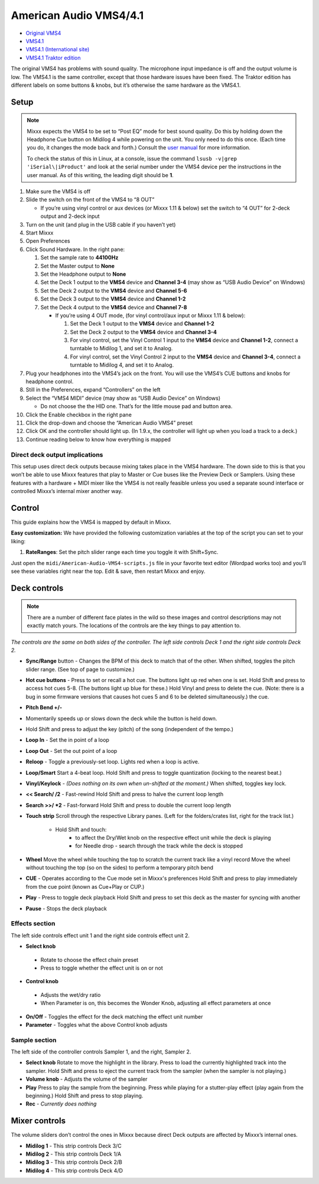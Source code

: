 American Audio VMS4/4.1
=======================

-  `Original VMS4 <http://www.adj.com/vms4>`__
-  `VMS4.1 <http://www.adj.com/vms4-1>`__
-  `VMS4.1 (International site) <http://vms4.adjfocus.com/vms-41-digital-work-station.html>`__
-  `VMS4.1 Traktor edition <http://www.adj.com/vms4-1-traktor>`__

The original VMS4 has problems with sound quality. The microphone input
impedance is off and the output volume is low. The VMS4.1 is the same
controller, except that those hardware issues have been fixed. The
Traktor edition has different labels on some buttons & knobs, but it’s
otherwise the same hardware as the VMS4.1.

Setup
-----

.. note::
   Mixxx expects the VMS4 to be set to “Post EQ” mode for best
   sound quality. Do this by holding down the Headphone Cue button on
   Midilog 4 while powering on the unit. You only need to do this once.
   (Each time you do, it changes the mode back and forth.) Consult the
   `user manual <http://intranet.americandj.com/ItemRelatedFiles/8347/vms4.pdf>`__
   for more information.

   To check the status of this in Linux, at a
   console, issue the command ``lsusb -v|grep 'iSerial\|iProduct'`` and
   look at the serial number under the VMS4 device per the instructions in
   the user manual. As of this writing, the leading digit should be **1**.

1.  Make sure the VMS4 is off
2.  Slide the switch on the front of the VMS4 to “8 OUT”

    -  If you’re using vinyl control or aux devices (or Mixxx 1.11 &
       below) set the switch to “4 OUT” for 2-deck output and 2-deck
       input

3.  Turn on the unit (and plug in the USB cable if you haven’t yet)
4.  Start Mixxx
5.  Open Preferences
6.  Click Sound Hardware. In the right pane:

    1. Set the sample rate to **44100Hz**
    2. Set the Master output to **None**
    3. Set the Headphone output to **None**
    4. Set the Deck 1 output to the **VMS4** device and **Channel 3-4**
       (may show as “USB Audio Device” on Windows)
    5. Set the Deck 2 output to the **VMS4** device and **Channel 5-6**
    6. Set the Deck 3 output to the **VMS4** device and **Channel 1-2**
    7. Set the Deck 4 output to the **VMS4** device and **Channel 7-8**

       -  If you’re using 4 OUT mode, (for vinyl control/aux input or
          Mixxx 1.11 & below):

          1. Set the Deck 1 output to the **VMS4** device and **Channel
             1-2**
          2. Set the Deck 2 output to the **VMS4** device and **Channel
             3-4**
          3. For vinyl control, set the Vinyl Control 1 input to the
             **VMS4** device and **Channel 1-2**, connect a turntable to
             Midilog 1, and set it to Analog.
          4. For vinyl control, set the Vinyl Control 2 input to the
             **VMS4** device and **Channel 3-4**, connect a turntable to
             Midilog 4, and set it to Analog.

7.  Plug your headphones into the VMS4’s jack on the front. You will use
    the VMS4’s CUE buttons and knobs for headphone control.
8.  Still in the Preferences, expand “Controllers” on the left
9.  Select the “VMS4 MIDI” device (may show as “USB Audio Device” on
    Windows)

    -  Do not choose the the HID one. That’s for the little mouse pad
       and button area.

10. Click the Enable checkbox in the right pane
11. Click the drop-down and choose the “American Audio VMS4” preset
12. Click OK and the controller should light up. (In 1.9.x, the
    controller will light up when you load a track to a deck.)
13. Continue reading below to know how everything is mapped

Direct deck output implications
~~~~~~~~~~~~~~~~~~~~~~~~~~~~~~~

This setup uses direct deck outputs because mixing takes place in the
VMS4 hardware. The down side to this is that you won’t be able to use
Mixxx features that play to Master or Cue buses like the Preview Deck or
Samplers. Using these features with a hardware + MIDI mixer like the
VMS4 is not really feasible unless you used a separate sound interface
or controlled Mixxx’s internal mixer another way.

Control
-------

This guide explains how the VMS4 is mapped by default in Mixxx.

**Easy customization:** We have provided the following customization
variables at the top of the script you can set to your liking:

1. **RateRanges**: Set the pitch slider range each time you toggle it
   with Shift+Sync.

Just open the ``midi/American-Audio-VMS4-scripts.js`` file in your
favorite text editor (Wordpad works too) and you’ll see these variables
right near the top. Edit & save, then restart Mixxx and enjoy.

Deck controls
-------------

.. note::
   There are a number of different face plates in the wild so
   these images and control descriptions may not exactly match yours. The
   locations of the controls are the key things to pay attention to.

*The controls are the same on both sides of the controller. The left
side controls Deck 1 and the right side controls Deck 2.*

-  **Sync/Range** button - Changes the BPM of this deck to match that of
   the other. When shifted, toggles the pitch slider range. (See top of
   page to customize.)
-  **Hot cue buttons** - Press to set or recall a hot cue. The buttons
   light up red when one is set.
   Hold Shift and press to access hot cues 5-8. (The buttons
   light up blue for these.) Hold Vinyl and press to delete the cue.
   (Note: there is a bug in some firmware versions that causes hot cues
   5 and 6 to be deleted simultaneously.)
   the cue.
-  **Pitch Bend +/-**
-  Momentarily speeds up or slows down the deck while the button is held
   down.
-  Hold Shift and press to adjust the key (pitch) of the song (independent of the tempo.)
-  **Loop In** - Set the in point of a loop
-  **Loop Out** - Set the out point of a loop
-  **Reloop** - Toggle a previously-set loop. Lights red when a loop is
   active.
-  **Loop/Smart** Start a 4-beat loop. Hold Shift and press to toggle
   quantization (locking to the nearest beat.)
-  **Vinyl/Keylock** - *(Does nothing on its own when un-shifted at the
   moment.)* When shifted, toggles key lock.
-  **<< Search/ /2** - Fast-rewind
   Hold Shift and press to halve the current loop length
-  **Search >>/ \*2** - Fast-forward
   Hold Shift and press to double the current loop length
-  **Touch strip**
   Scroll through the respective Library panes. (Left for the
   folders/crates list, right for the track list.)
    - Hold Shift and touch:
         - to affect the Dry/Wet knob on the respective effect unit while the deck is playing
         - for Needle drop - search through the track while the deck is stopped
-  **Wheel**
   Move the wheel while touching the top to scratch the current track like a vinyl record
   Move the wheel without touching the top (so on the sides) to perform a temporary pitch bend
-  **CUE** - Operates according to the Cue mode set in Mixxx's preferences
   Hold Shift and press to play immediately from the cue point (known as Cue+Play or CUP.)
-  **Play** - Press to toggle deck playback
   Hold Shift and press to set this deck as the master for syncing with another
-  **Pause** - Stops the deck playback

Effects section
~~~~~~~~~~~~~~~

The left side controls effect unit 1 and the right side controls effect
unit 2.

-  **Select knob**
  -  Rotate to choose the effect chain preset
  -  Press to toggle whether the effect unit is on or not
-  **Control knob**
  -  Adjusts the wet/dry ratio
  -  When Parameter is on, this becomes the Wonder Knob, adjusting all
     effect parameters at once
-  **On/Off** - Toggles the effect for the deck matching the effect unit
   number
-  **Parameter** - Toggles what the above Control knob adjusts

Sample section
~~~~~~~~~~~~~~

The left side of the controller controls Sampler 1, and the right,
Sampler 2.

-  **Select knob**
   Rotate to move the highlight in the library.
   Press to load the currently highlighted track into the sampler.
   Hold Shift and press to eject the current track from the sampler
   (when the sampler is not playing.)
-  **Volume knob** - Adjusts the volume of the sampler
-  **Play**
   Press to play the sample from the beginning. Press while playing for
   a stutter-play effect (play again from the beginning.)
   Hold Shift and press to stop playing.
-  **Rec** - *Currently does nothing*

Mixer controls
--------------

The volume sliders don’t control the ones in Mixxx because direct Deck
outputs are affected by Mixxx’s internal ones.

-  **Midilog 1** - This strip controls Deck 3/C
-  **Midilog 2** - This strip controls Deck 1/A
-  **Midilog 3** - This strip controls Deck 2/B
-  **Midilog 4** - This strip controls Deck 4/D
